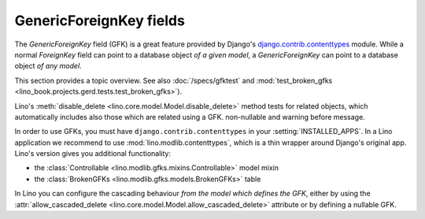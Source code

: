 ========================
GenericForeignKey fields
========================

The `GenericForeignKey` field (GFK) is a great feature provided by
Django's `django.contrib.contenttypes
<https://docs.djangoproject.com/en/5.0/ref/contrib/contenttypes/>`_
module. While a normal `ForeignKey` field can point to a database
object *of a given model*, a `GenericForeignKey` can point to a
database object *of any model*.

This section provides a topic overview. See also
:doc:`/specs/gfktest` and
:mod:`test_broken_gfks <lino_book.projects.gerd.tests.test_broken_gfks>`).

Lino's :meth:`disable_delete <lino.core.model.Model.disable_delete>`
method tests for related objects, which automatically includes also
those which are related using a GFK. non-nullable and warning before
message.

In order to use GFKs, you must have ``django.contrib.contenttypes`` in
your :setting:`INSTALLED_APPS`. In a Lino application we recommend to
use :mod:`lino.modlib.contenttypes`, which is a thin wrapper around
Django's original app. Lino's version gives you additional
functionality:

- the :class:`Controllable <lino.modlib.gfks.mixins.Controllable>`
  model mixin 
- the :class:`BrokenGFKs <lino.modlib.gfks.models.BrokenGFKs>` table

In Lino you can configure the cascading behaviour *from the model
which defines the GFK*, either by using the
:attr:`allow_cascaded_delete
<lino.core.model.Model.allow_cascaded_delete>` attribute or by
defining a nullable GFK.

